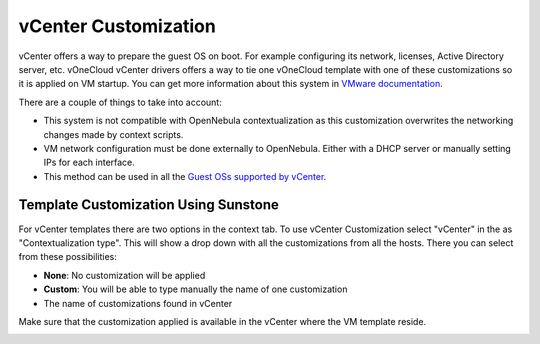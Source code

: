 .. _vcenter_customization:

=====================
vCenter Customization
=====================

vCenter offers a way to prepare the guest OS on boot. For example configuring its network, licenses, Active Directory server, etc. vOneCloud vCenter drivers offers a way to tie one vOneCloud template with one of these customizations so it is applied on VM startup. You can get more information about this system in `VMware documentation <https://pubs.vmware.com/vsphere-60/index.jsp?topic=%2Fcom.vmware.vsphere.vm_admin.doc%2FGUID-EB5F090E-723C-4470-B640-50B35D1EC016.html>`__.

There are a couple of things to take into account:

* This system is not compatible with OpenNebula contextualization as this customization overwrites the networking changes made by context scripts.
* VM network configuration must be done externally to OpenNebula. Either with a DHCP server or manually setting IPs for each interface.
* This method can be used in all the `Guest OSs supported by vCenter <https://pubs.vmware.com/vsphere-60/index.jsp?topic=%2Fcom.vmware.vsphere.vm_admin.doc%2FGUID-E63B6FAA-8D35-428D-B40C-744769845906.html>`__.


Template Customization Using Sunstone
=====================================

For vCenter templates there are two options in the context tab. To use vCenter Customization select "vCenter" in the as "Contextualization type". This will show a drop down with all the customizations from all the hosts. There you can select from these possibilities:

* **None**: No customization will be applied
* **Custom**: You will be able to type manually the name of one customization
* The name of customizations found in vCenter

Make sure that the customization applied is available in the vCenter where the VM template reside.

|sunstone_vcenter_customization|


.. |sunstone_vcenter_customization| image:: /images/sunstone_vcenter_customization.png

